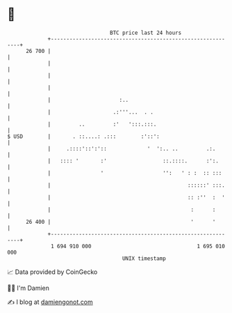 * 👋

#+begin_example
                                    BTC price last 24 hours                    
                +------------------------------------------------------------+ 
         26 700 |                                                            | 
                |                                                            | 
                |                                                            | 
                |                                                            | 
                |                      :..                                   | 
                |                    .:'''...  . .                           | 
                |         ..         :'   ':::.:::.                          | 
   $ USD        |       . ::....: .:::        :'::':                         | 
                |     .::::'::':'::             '  ':.. ..         .:.       | 
                |   :::: '       :'                  ::.::::.      :':.      | 
                |                '                   '':   ' : :  :: :::     | 
                |                                            ::::::' :::.    | 
                |                                            :: :''  :  '    | 
                |                                             :      :       | 
         26 400 |                                             '      '       | 
                +------------------------------------------------------------+ 
                 1 694 910 000                                  1 695 010 000  
                                        UNIX timestamp                         
#+end_example
📈 Data provided by CoinGecko

🧑‍💻 I'm Damien

✍️ I blog at [[https://www.damiengonot.com][damiengonot.com]]
